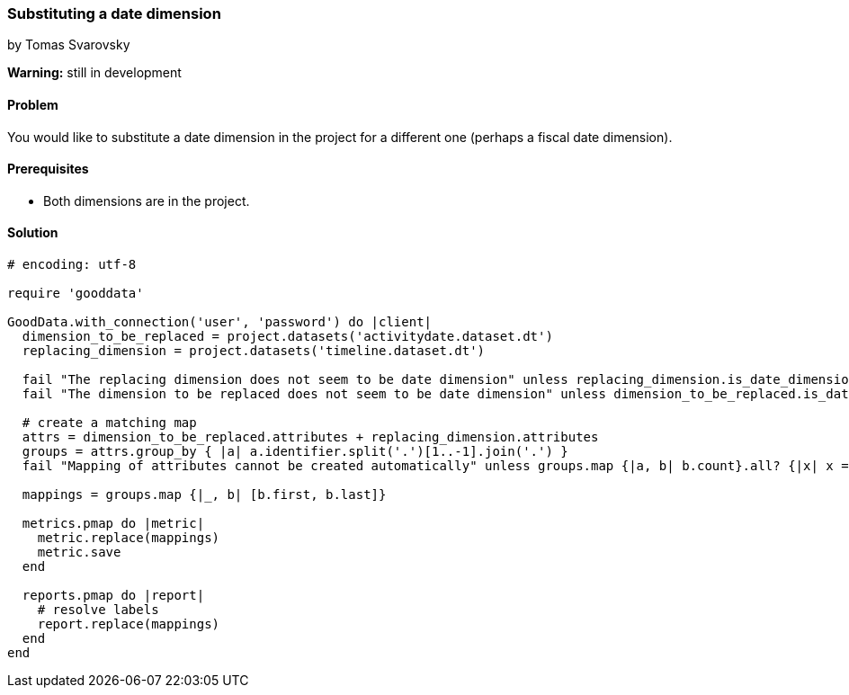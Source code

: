 === Substituting a date dimension
by Tomas Svarovsky

*Warning:* still in development

==== Problem
You would like to substitute a date dimension in the project for a different one (perhaps a fiscal date dimension).

==== Prerequisites
* Both dimensions are in the project.

==== Solution

[source,ruby]
----
# encoding: utf-8

require 'gooddata'

GoodData.with_connection('user', 'password') do |client|
  dimension_to_be_replaced = project.datasets('activitydate.dataset.dt')
  replacing_dimension = project.datasets('timeline.dataset.dt')

  fail "The replacing dimension does not seem to be date dimension" unless replacing_dimension.is_date_dimension?
  fail "The dimension to be replaced does not seem to be date dimension" unless dimension_to_be_replaced.is_date_dimension?

  # create a matching map
  attrs = dimension_to_be_replaced.attributes + replacing_dimension.attributes
  groups = attrs.group_by { |a| a.identifier.split('.')[1..-1].join('.') }
  fail "Mapping of attributes cannot be created automatically" unless groups.map {|a, b| b.count}.all? {|x| x == 2 }

  mappings = groups.map {|_, b| [b.first, b.last]}

  metrics.pmap do |metric|
    metric.replace(mappings)
    metric.save
  end

  reports.pmap do |report|
    # resolve labels
    report.replace(mappings)
  end
end
----